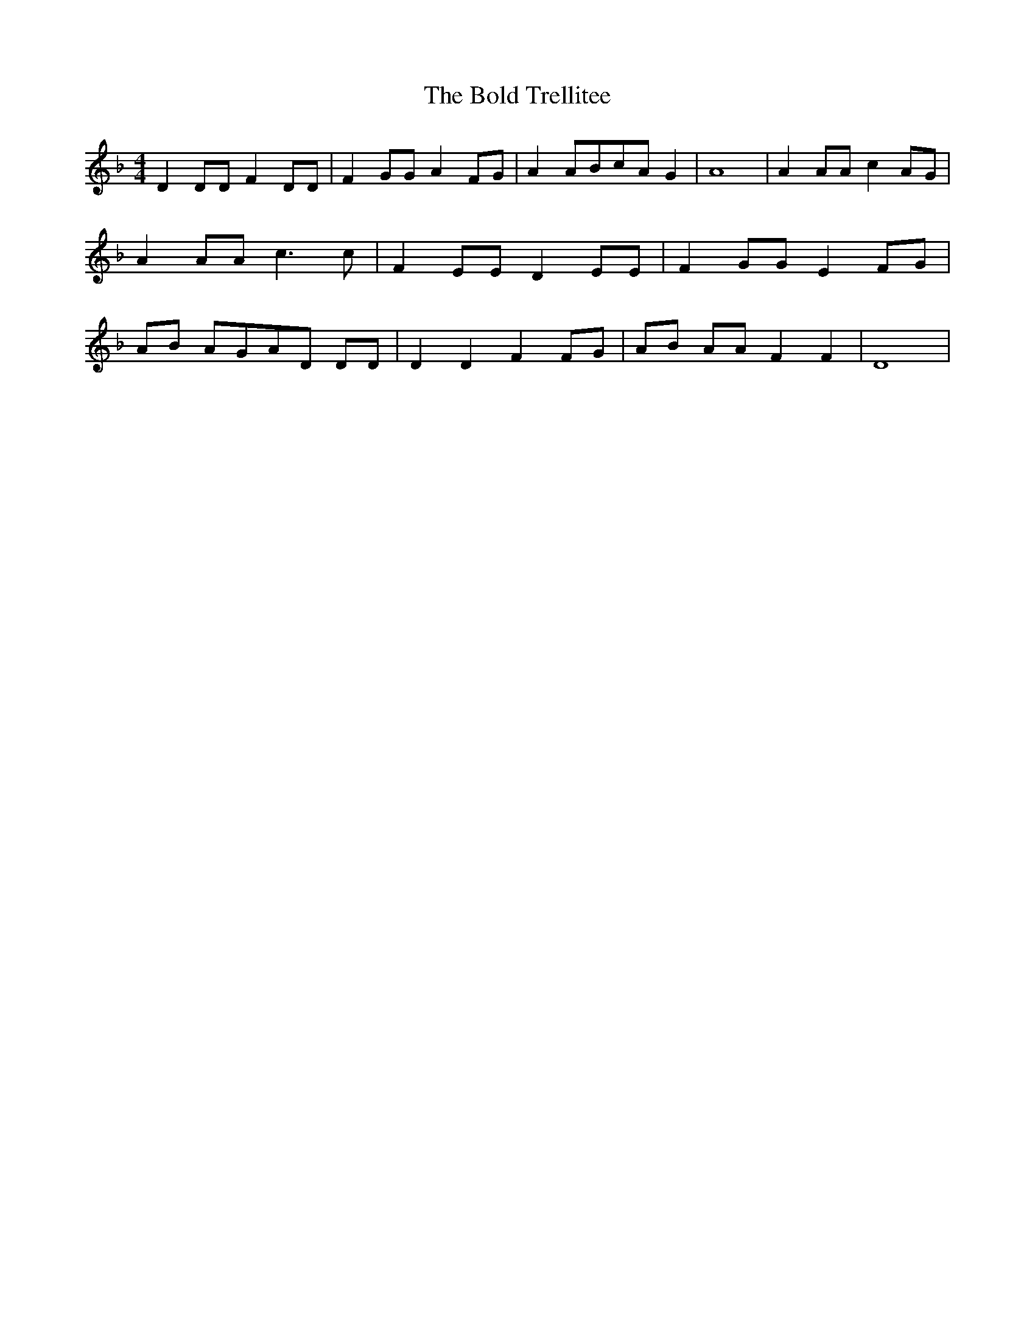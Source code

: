% Generated more or less automatically by swtoabc by Erich Rickheit KSC
X:1
T:The Bold Trellitee
M:4/4
L:1/8
K:F
 D2 DD F2 DD| F2 GG A2 FG| A2 ABc-A G2| A8| A2 AA c2 AG| A2 AA c3 c|\
 F2 EE D2 EE| F2 GG E2 FG| AB AGA-D DD| D2 D2 F2 FG| AB AA F2 F2| D8|\


